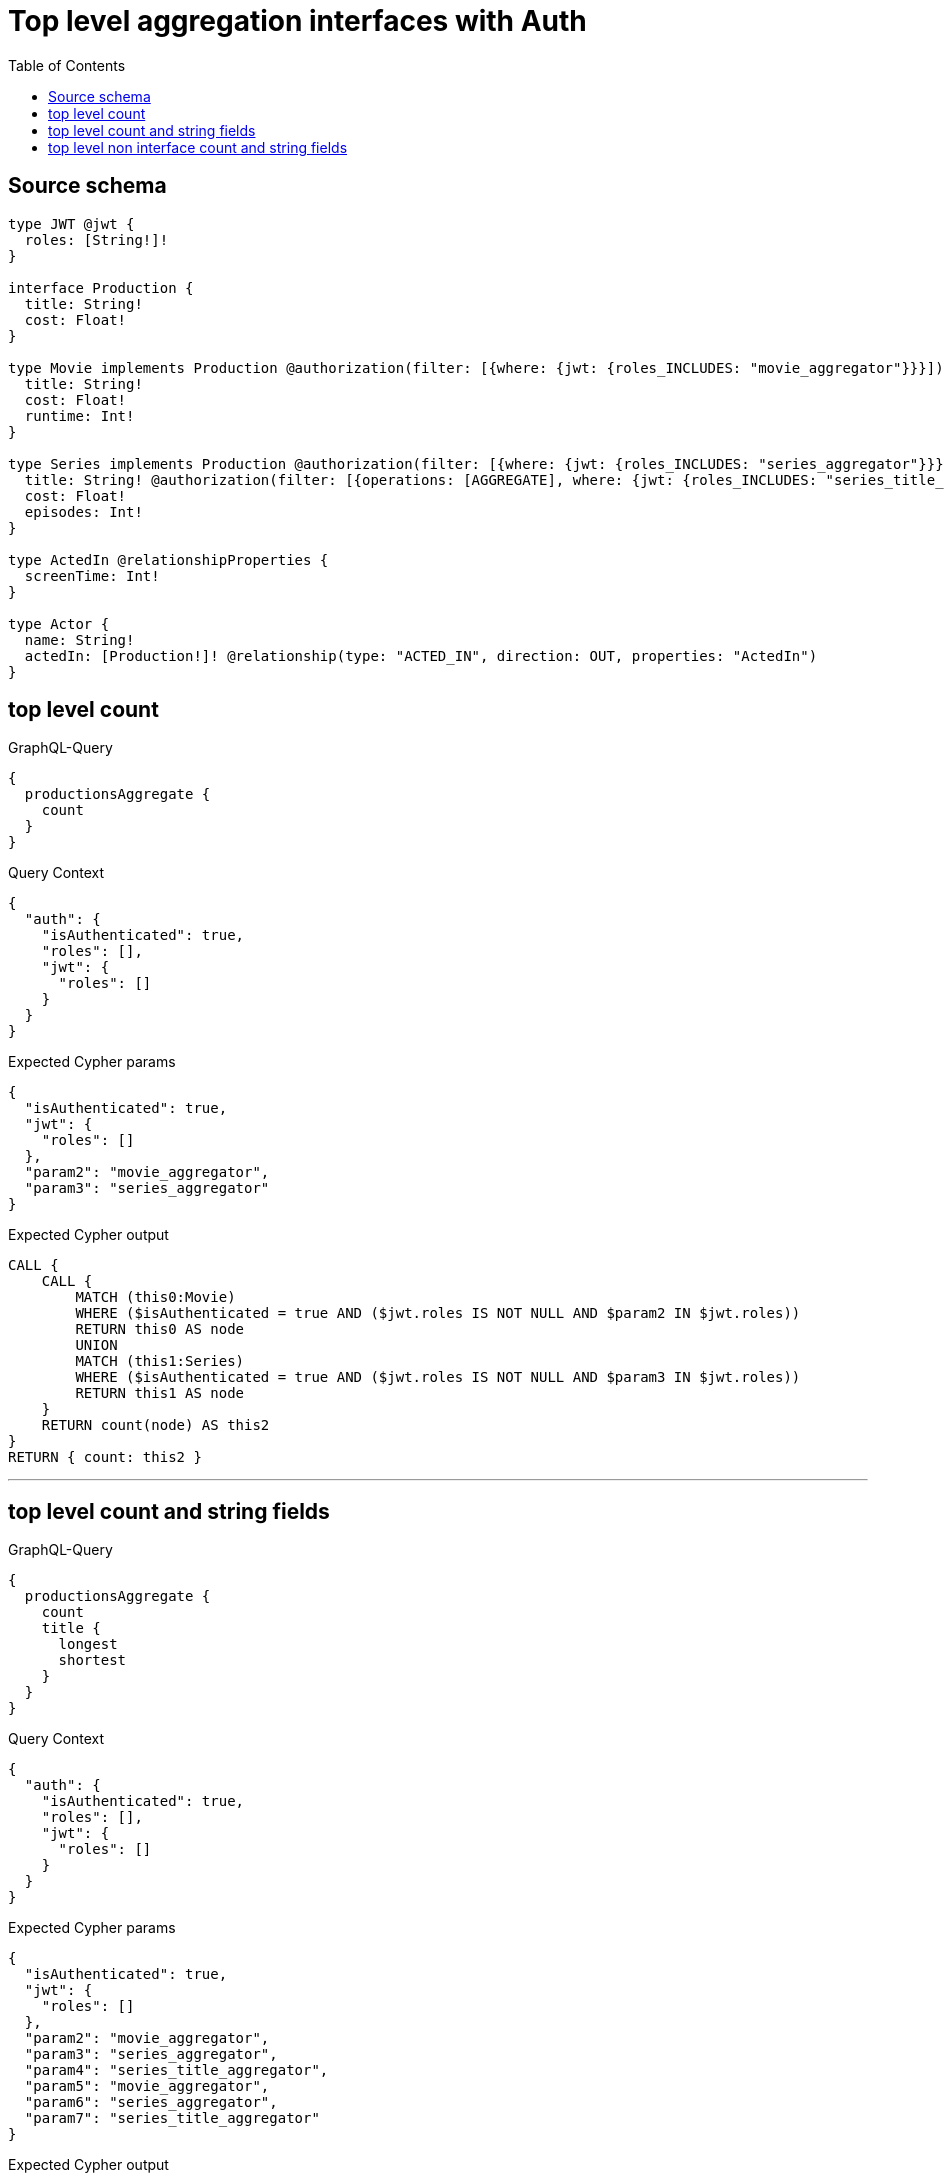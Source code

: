 :toc:

= Top level aggregation interfaces with Auth

== Source schema

[source,graphql,schema=true]
----
type JWT @jwt {
  roles: [String!]!
}

interface Production {
  title: String!
  cost: Float!
}

type Movie implements Production @authorization(filter: [{where: {jwt: {roles_INCLUDES: "movie_aggregator"}}}]) {
  title: String!
  cost: Float!
  runtime: Int!
}

type Series implements Production @authorization(filter: [{where: {jwt: {roles_INCLUDES: "series_aggregator"}}}]) {
  title: String! @authorization(filter: [{operations: [AGGREGATE], where: {jwt: {roles_INCLUDES: "series_title_aggregator"}}}])
  cost: Float!
  episodes: Int!
}

type ActedIn @relationshipProperties {
  screenTime: Int!
}

type Actor {
  name: String!
  actedIn: [Production!]! @relationship(type: "ACTED_IN", direction: OUT, properties: "ActedIn")
}
----
== top level count

.GraphQL-Query
[source,graphql]
----
{
  productionsAggregate {
    count
  }
}
----

.Query Context
[source,json,query-config=true]
----
{
  "auth": {
    "isAuthenticated": true,
    "roles": [],
    "jwt": {
      "roles": []
    }
  }
}
----

.Expected Cypher params
[source,json]
----
{
  "isAuthenticated": true,
  "jwt": {
    "roles": []
  },
  "param2": "movie_aggregator",
  "param3": "series_aggregator"
}
----

.Expected Cypher output
[source,cypher]
----
CALL {
    CALL {
        MATCH (this0:Movie)
        WHERE ($isAuthenticated = true AND ($jwt.roles IS NOT NULL AND $param2 IN $jwt.roles))
        RETURN this0 AS node
        UNION
        MATCH (this1:Series)
        WHERE ($isAuthenticated = true AND ($jwt.roles IS NOT NULL AND $param3 IN $jwt.roles))
        RETURN this1 AS node
    }
    RETURN count(node) AS this2
}
RETURN { count: this2 }
----

'''

== top level count and string fields

.GraphQL-Query
[source,graphql]
----
{
  productionsAggregate {
    count
    title {
      longest
      shortest
    }
  }
}
----

.Query Context
[source,json,query-config=true]
----
{
  "auth": {
    "isAuthenticated": true,
    "roles": [],
    "jwt": {
      "roles": []
    }
  }
}
----

.Expected Cypher params
[source,json]
----
{
  "isAuthenticated": true,
  "jwt": {
    "roles": []
  },
  "param2": "movie_aggregator",
  "param3": "series_aggregator",
  "param4": "series_title_aggregator",
  "param5": "movie_aggregator",
  "param6": "series_aggregator",
  "param7": "series_title_aggregator"
}
----

.Expected Cypher output
[source,cypher]
----
CALL {
    CALL {
        MATCH (this0:Movie)
        WHERE ($isAuthenticated = true AND ($jwt.roles IS NOT NULL AND $param2 IN $jwt.roles))
        RETURN this0 AS node
        UNION
        MATCH (this1:Series)
        WHERE (($isAuthenticated = true AND ($jwt.roles IS NOT NULL AND $param3 IN $jwt.roles)) AND ($isAuthenticated = true AND ($jwt.roles IS NOT NULL AND $param4 IN $jwt.roles)))
        RETURN this1 AS node
    }
    RETURN count(node) AS this2
}
CALL {
    CALL {
        MATCH (this3:Movie)
        WHERE ($isAuthenticated = true AND ($jwt.roles IS NOT NULL AND $param5 IN $jwt.roles))
        RETURN this3 AS node
        UNION
        MATCH (this4:Series)
        WHERE (($isAuthenticated = true AND ($jwt.roles IS NOT NULL AND $param6 IN $jwt.roles)) AND ($isAuthenticated = true AND ($jwt.roles IS NOT NULL AND $param7 IN $jwt.roles)))
        RETURN this4 AS node
    }
    WITH node
    ORDER BY size(node.title) DESC
    WITH collect(node.title) AS list
    RETURN { longest: head(list), shortest: last(list) } AS this5
}
RETURN { count: this2, title: this5 }
----

'''

== top level non interface count and string fields

.GraphQL-Query
[source,graphql]
----
{
  moviesAggregate {
    count
    title {
      longest
      shortest
    }
  }
}
----

.Query Context
[source,json,query-config=true]
----
{
  "auth": {
    "isAuthenticated": true,
    "roles": [],
    "jwt": {
      "roles": []
    }
  }
}
----

.Expected Cypher params
[source,json]
----
{
  "isAuthenticated": true,
  "jwt": {
    "roles": []
  },
  "param2": "movie_aggregator",
  "param3": "movie_aggregator"
}
----

.Expected Cypher output
[source,cypher]
----
CALL {
    MATCH (this:Movie)
    WHERE ($isAuthenticated = true AND ($jwt.roles IS NOT NULL AND $param2 IN $jwt.roles))
    RETURN count(this) AS var0
}
CALL {
    MATCH (this:Movie)
    WHERE ($isAuthenticated = true AND ($jwt.roles IS NOT NULL AND $param3 IN $jwt.roles))
    WITH this
    ORDER BY size(this.title) DESC
    WITH collect(this.title) AS list
    RETURN { longest: head(list), shortest: last(list) } AS var1
}
RETURN { count: var0, title: var1 }
----

'''

